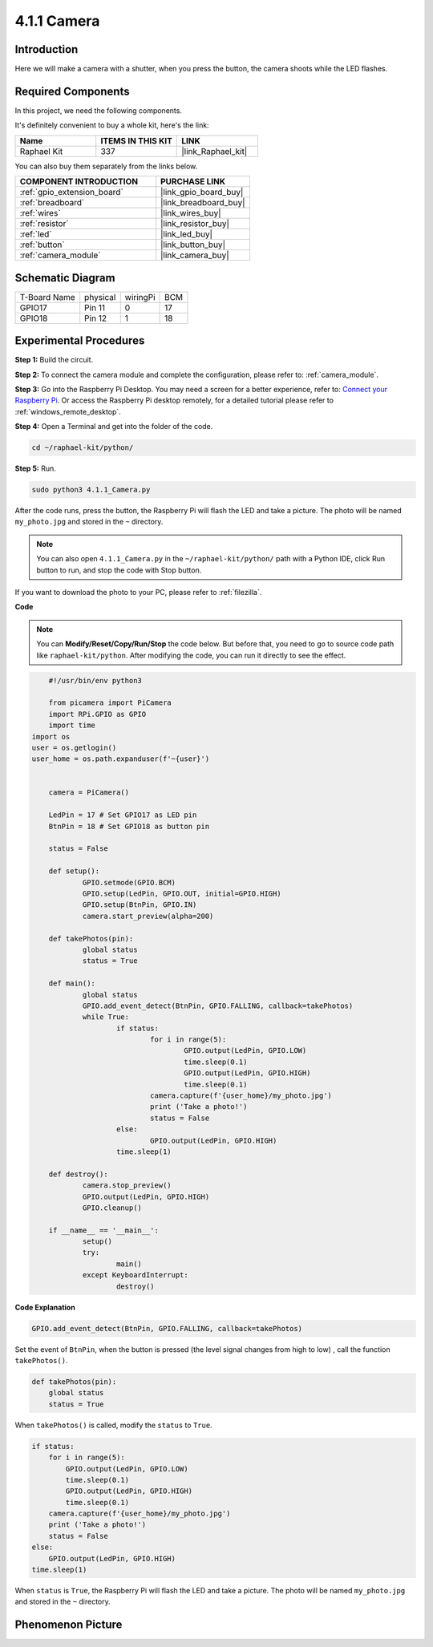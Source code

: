 .. _4.1.1_py:

4.1.1 Camera
~~~~~~~~~~~~~~~~

Introduction
-----------------

Here we will make a camera with a shutter, when you press the button, the camera shoots while the LED flashes.

Required Components
------------------------------

In this project, we need the following components. 

.. image:: ../img/3.1.15camera_list.png
  :width: 800
  :align: center

It's definitely convenient to buy a whole kit, here's the link: 

.. list-table::
    :widths: 20 20 20
    :header-rows: 1

    *   - Name	
        - ITEMS IN THIS KIT
        - LINK
    *   - Raphael Kit
        - 337
        - |link_Raphael_kit|

You can also buy them separately from the links below.

.. list-table::
    :widths: 30 20
    :header-rows: 1

    *   - COMPONENT INTRODUCTION
        - PURCHASE LINK

    *   - :ref:`gpio_extension_board`
        - |link_gpio_board_buy|
    *   - :ref:`breadboard`
        - |link_breadboard_buy|
    *   - :ref:`wires`
        - |link_wires_buy|
    *   - :ref:`resistor`
        - |link_resistor_buy|
    *   - :ref:`led`
        - |link_led_buy|
    *   - :ref:`button`
        - |link_button_buy|
    *   - :ref:`camera_module`
        - |link_camera_buy|

Schematic Diagram
-----------------------

============ ======== ======== ===
T-Board Name physical wiringPi BCM
GPIO17       Pin 11   0        17
GPIO18       Pin 12   1        18
============ ======== ======== ===

.. image:: ../img/camera_schematic.png
   :width: 500
   :align: center

Experimental Procedures
------------------------------


**Step 1:** Build the circuit.

.. image:: ../img/3.1.15camera_fritzing.png
  :width: 800
  :align: center

**Step 2:** To connect the camera module and complete the configuration, please refer to: :ref:`camera_module`.

**Step 3:** Go into the Raspberry Pi Desktop. You may need a screen for a better experience, refer to: `Connect your Raspberry Pi <https://projects.raspberrypi.org/en/projects/raspberry-pi-setting-up/3>`_. Or access the Raspberry Pi desktop remotely, for a detailed tutorial please refer to :ref:`windows_remote_desktop`.

**Step 4:** Open a Terminal and get into the folder of the code.

.. raw:: html

   <run></run>

.. code-block::

    cd ~/raphael-kit/python/

**Step 5:** Run.

.. raw:: html

   <run></run>

.. code-block::

    sudo python3 4.1.1_Camera.py

After the code runs, press the button, the Raspberry Pi will flash the LED and take a picture. The photo will be named ``my_photo.jpg`` and stored in the ``~`` directory.

.. note::

    You can also open ``4.1.1_Camera.py`` in the ``~/raphael-kit/python/`` path with a Python IDE, click Run button to run, and stop the code with Stop button.


If you want to download the photo to your PC, please refer to :ref:`filezilla`.

**Code**

.. note::
    You can **Modify/Reset/Copy/Run/Stop** the code below. But before that, you need to go to  source code path like ``raphael-kit/python``. After modifying the code, you can run it directly to see the effect.

.. raw:: html

    <run></run>

.. code-block:: python

	#!/usr/bin/env python3

	from picamera import PiCamera
	import RPi.GPIO as GPIO
	import time
    import os
    user = os.getlogin()
    user_home = os.path.expanduser(f'~{user}')


	camera = PiCamera()

	LedPin = 17 # Set GPIO17 as LED pin
	BtnPin = 18 # Set GPIO18 as button pin

	status = False

	def setup():
		GPIO.setmode(GPIO.BCM)
		GPIO.setup(LedPin, GPIO.OUT, initial=GPIO.HIGH)
		GPIO.setup(BtnPin, GPIO.IN)
		camera.start_preview(alpha=200)

	def takePhotos(pin):
		global status
		status = True

	def main():
		global status
		GPIO.add_event_detect(BtnPin, GPIO.FALLING, callback=takePhotos)
		while True:
			if status:
				for i in range(5):
					GPIO.output(LedPin, GPIO.LOW)
					time.sleep(0.1)
					GPIO.output(LedPin, GPIO.HIGH)
					time.sleep(0.1)
				camera.capture(f'{user_home}/my_photo.jpg')
				print ('Take a photo!')          
				status = False
			else:
				GPIO.output(LedPin, GPIO.HIGH)
			time.sleep(1)

	def destroy():
		camera.stop_preview()
		GPIO.output(LedPin, GPIO.HIGH)
		GPIO.cleanup()

	if __name__ == '__main__':
		setup()
		try:
			main()
		except KeyboardInterrupt:
			destroy()

**Code Explanation**

.. code-block:: python

    GPIO.add_event_detect(BtnPin, GPIO.FALLING, callback=takePhotos)

Set the event of ``BtnPin``, when the button is pressed (the level signal changes from high to low) , call the function ``takePhotos()``.

.. code-block:: python

    def takePhotos(pin):
        global status
        status = True

When ``takePhotos()`` is called, modify the ``status`` to ``True``.

.. code-block:: python

    if status:
        for i in range(5):
            GPIO.output(LedPin, GPIO.LOW)
            time.sleep(0.1)
            GPIO.output(LedPin, GPIO.HIGH)
            time.sleep(0.1)
        camera.capture(f'{user_home}/my_photo.jpg')
        print ('Take a photo!')          
        status = False
    else:
        GPIO.output(LedPin, GPIO.HIGH)
    time.sleep(1)

When ``status`` is ``True``, the Raspberry Pi will flash the LED and take a picture. The photo will be named ``my_photo.jpg`` and stored in the ``~`` directory.


Phenomenon Picture
------------------------

.. image:: ../img/4.1.1camera.JPG
   :align: center
